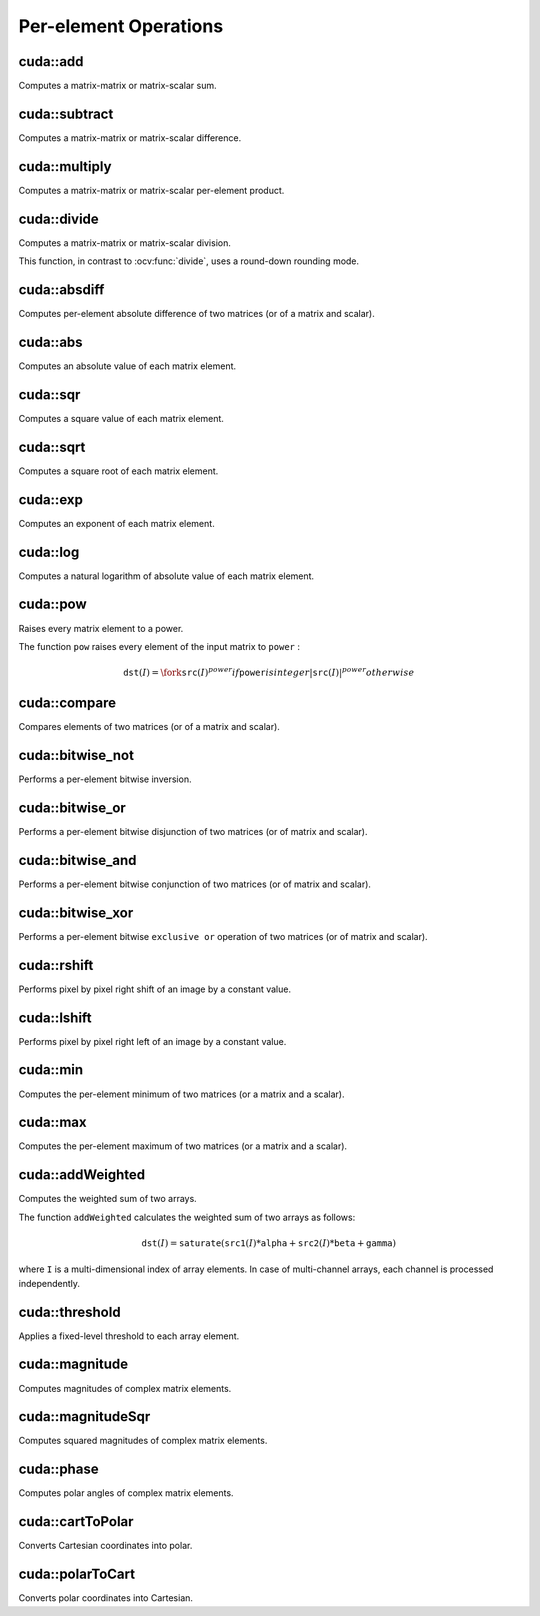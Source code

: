 Per-element Operations
======================

.. highlight:: cpp



cuda::add
---------
Computes a matrix-matrix or matrix-scalar sum.

.. ocv:function:: void cuda::add(InputArray src1, InputArray src2, OutputArray dst, InputArray mask = noArray(), int dtype = -1, Stream& stream = Stream::Null())

    :param src1: First source matrix or scalar.

    :param src2: Second source matrix or scalar. Matrix should have the same size and type as ``src1`` .

    :param dst: Destination matrix that has the same size and number of channels as the input array(s). The depth is defined by ``dtype`` or ``src1`` depth.

    :param mask: Optional operation mask, 8-bit single channel array, that specifies elements of the destination array to be changed.

    :param dtype: Optional depth of the output array.

    :param stream: Stream for the asynchronous version.

.. seealso:: :ocv:func:`add`



cuda::subtract
--------------
Computes a matrix-matrix or matrix-scalar difference.

.. ocv:function:: void cuda::subtract(InputArray src1, InputArray src2, OutputArray dst, InputArray mask = noArray(), int dtype = -1, Stream& stream = Stream::Null())

    :param src1: First source matrix or scalar.

    :param src2: Second source matrix or scalar. Matrix should have the same size and type as ``src1`` .

    :param dst: Destination matrix that has the same size and number of channels as the input array(s). The depth is defined by ``dtype`` or ``src1`` depth.

    :param mask: Optional operation mask, 8-bit single channel array, that specifies elements of the destination array to be changed.

    :param dtype: Optional depth of the output array.

    :param stream: Stream for the asynchronous version.

.. seealso:: :ocv:func:`subtract`



cuda::multiply
--------------
Computes a matrix-matrix or matrix-scalar per-element product.

.. ocv:function:: void cuda::multiply(InputArray src1, InputArray src2, OutputArray dst, double scale = 1, int dtype = -1, Stream& stream = Stream::Null())

    :param src1: First source matrix or scalar.

    :param src2: Second source matrix or scalar.

    :param dst: Destination matrix that has the same size and number of channels as the input array(s). The depth is defined by ``dtype`` or ``src1`` depth.

    :param scale: Optional scale factor.

    :param dtype: Optional depth of the output array.

    :param stream: Stream for the asynchronous version.

.. seealso:: :ocv:func:`multiply`



cuda::divide
------------
Computes a matrix-matrix or matrix-scalar division.

.. ocv:function:: void cuda::divide(InputArray src1, InputArray src2, OutputArray dst, double scale = 1, int dtype = -1, Stream& stream = Stream::Null())

.. ocv:function:: void cuda::divide(double src1, InputArray src2, OutputArray dst, int dtype = -1, Stream& stream = Stream::Null())

    :param src1: First source matrix or a scalar.

    :param src2: Second source matrix or scalar.

    :param dst: Destination matrix that has the same size and number of channels as the input array(s). The depth is defined by ``dtype`` or ``src1`` depth.

    :param scale: Optional scale factor.

    :param dtype: Optional depth of the output array.

    :param stream: Stream for the asynchronous version.

This function, in contrast to :ocv:func:`divide`, uses a round-down rounding mode.

.. seealso:: :ocv:func:`divide`



cuda::absdiff
-------------
Computes per-element absolute difference of two matrices (or of a matrix and scalar).

.. ocv:function:: void cuda::absdiff(InputArray src1, InputArray src2, OutputArray dst, Stream& stream = Stream::Null())

    :param src1: First source matrix or scalar.

    :param src2: Second source matrix or scalar.

    :param dst: Destination matrix that has the same size and type as the input array(s).

    :param stream: Stream for the asynchronous version.

.. seealso:: :ocv:func:`absdiff`



cuda::abs
---------
Computes an absolute value of each matrix element.

.. ocv:function:: void cuda::abs(InputArray src, OutputArray dst, Stream& stream = Stream::Null())

    :param src: Source matrix.

    :param dst: Destination matrix with the same size and type as ``src`` .

    :param stream: Stream for the asynchronous version.

.. seealso:: :ocv:func:`abs`



cuda::sqr
---------
Computes a square value of each matrix element.

.. ocv:function:: void cuda::sqr(InputArray src, OutputArray dst, Stream& stream = Stream::Null())

    :param src: Source matrix.

    :param dst: Destination matrix with the same size and type as ``src`` .

    :param stream: Stream for the asynchronous version.



cuda::sqrt
----------
Computes a square root of each matrix element.

.. ocv:function:: void cuda::sqrt(InputArray src, OutputArray dst, Stream& stream = Stream::Null())

    :param src: Source matrix.

    :param dst: Destination matrix with the same size and type as ``src`` .

    :param stream: Stream for the asynchronous version.

.. seealso:: :ocv:func:`sqrt`



cuda::exp
---------
Computes an exponent of each matrix element.

.. ocv:function:: void cuda::exp(InputArray src, OutputArray dst, Stream& stream = Stream::Null())

    :param src: Source matrix.

    :param dst: Destination matrix with the same size and type as ``src`` .

    :param stream: Stream for the asynchronous version.

.. seealso:: :ocv:func:`exp`



cuda::log
---------
Computes a natural logarithm of absolute value of each matrix element.

.. ocv:function:: void cuda::log(InputArray src, OutputArray dst, Stream& stream = Stream::Null())

    :param src: Source matrix.

    :param dst: Destination matrix with the same size and type as ``src`` .

    :param stream: Stream for the asynchronous version.

.. seealso:: :ocv:func:`log`



cuda::pow
---------
Raises every matrix element to a power.

.. ocv:function:: void cuda::pow(InputArray src, double power, OutputArray dst, Stream& stream = Stream::Null())

    :param src: Source matrix.

    :param power: Exponent of power.

    :param dst: Destination matrix with the same size and type as ``src`` .

    :param stream: Stream for the asynchronous version.

The function ``pow`` raises every element of the input matrix to ``power`` :

.. math::

    \texttt{dst} (I) =  \fork{\texttt{src}(I)^power}{if \texttt{power} is integer}{|\texttt{src}(I)|^power}{otherwise}

.. seealso:: :ocv:func:`pow`



cuda::compare
-------------
Compares elements of two matrices (or of a matrix and scalar).

.. ocv:function:: void cuda::compare(InputArray src1, InputArray src2, OutputArray dst, int cmpop, Stream& stream = Stream::Null())

    :param src1: First source matrix or scalar.

    :param src2: Second source matrix or scalar.

    :param dst: Destination matrix that has the same size and type as the input array(s).

    :param cmpop: Flag specifying the relation between the elements to be checked:

            * **CMP_EQ:** ``a(.) == b(.)``
            * **CMP_GT:** ``a(.) < b(.)``
            * **CMP_GE:** ``a(.) <= b(.)``
            * **CMP_LT:** ``a(.) < b(.)``
            * **CMP_LE:** ``a(.) <= b(.)``
            * **CMP_NE:** ``a(.) != b(.)``

    :param stream: Stream for the asynchronous version.

.. seealso:: :ocv:func:`compare`



cuda::bitwise_not
-----------------
Performs a per-element bitwise inversion.

.. ocv:function:: void cuda::bitwise_not(InputArray src, OutputArray dst, InputArray mask = noArray(), Stream& stream = Stream::Null())

    :param src: Source matrix.

    :param dst: Destination matrix with the same size and type as ``src`` .

    :param mask: Optional operation mask. 8-bit single channel image.

    :param stream: Stream for the asynchronous version.



cuda::bitwise_or
----------------
Performs a per-element bitwise disjunction of two matrices (or of matrix and scalar).

.. ocv:function:: void cuda::bitwise_or(InputArray src1, InputArray src2, OutputArray dst, InputArray mask = noArray(), Stream& stream = Stream::Null())

    :param src1: First source matrix or scalar.

    :param src2: Second source matrix or scalar.

    :param dst: Destination matrix that has the same size and type as the input array(s).

    :param mask: Optional operation mask. 8-bit single channel image.

    :param stream: Stream for the asynchronous version.



cuda::bitwise_and
-----------------
Performs a per-element bitwise conjunction of two matrices (or of matrix and scalar).

.. ocv:function:: void cuda::bitwise_and(InputArray src1, InputArray src2, OutputArray dst, InputArray mask = noArray(), Stream& stream = Stream::Null())

    :param src1: First source matrix or scalar.

    :param src2: Second source matrix or scalar.

    :param dst: Destination matrix that has the same size and type as the input array(s).

    :param mask: Optional operation mask. 8-bit single channel image.

    :param stream: Stream for the asynchronous version.



cuda::bitwise_xor
-----------------
Performs a per-element bitwise ``exclusive or`` operation of two matrices (or of matrix and scalar).

.. ocv:function:: void cuda::bitwise_xor(InputArray src1, InputArray src2, OutputArray dst, InputArray mask = noArray(), Stream& stream = Stream::Null())

    :param src1: First source matrix or scalar.

    :param src2: Second source matrix or scalar.

    :param dst: Destination matrix that has the same size and type as the input array(s).

    :param mask: Optional operation mask. 8-bit single channel image.

    :param stream: Stream for the asynchronous version.



cuda::rshift
------------
Performs pixel by pixel right shift of an image by a constant value.

.. ocv:function:: void cuda::rshift(InputArray src, Scalar_<int> val, OutputArray dst, Stream& stream = Stream::Null())

    :param src: Source matrix. Supports 1, 3 and 4 channels images with integers elements.

    :param val: Constant values, one per channel.

    :param dst: Destination matrix with the same size and type as ``src`` .

    :param stream: Stream for the asynchronous version.



cuda::lshift
------------
Performs pixel by pixel right left of an image by a constant value.

.. ocv:function:: void cuda::lshift(InputArray src, Scalar_<int> val, OutputArray dst, Stream& stream = Stream::Null())

    :param src: Source matrix. Supports 1, 3 and 4 channels images with ``CV_8U`` , ``CV_16U`` or ``CV_32S`` depth.

    :param val: Constant values, one per channel.

    :param dst: Destination matrix with the same size and type as ``src`` .

    :param stream: Stream for the asynchronous version.



cuda::min
---------
Computes the per-element minimum of two matrices (or a matrix and a scalar).

.. ocv:function:: void cuda::min(InputArray src1, InputArray src2, OutputArray dst, Stream& stream = Stream::Null())

    :param src1: First source matrix or scalar.

    :param src2: Second source matrix or scalar.

    :param dst: Destination matrix that has the same size and type as the input array(s).

    :param stream: Stream for the asynchronous version.

.. seealso:: :ocv:func:`min`



cuda::max
---------
Computes the per-element maximum of two matrices (or a matrix and a scalar).

.. ocv:function:: void cuda::max(InputArray src1, InputArray src2, OutputArray dst, Stream& stream = Stream::Null())

    :param src1: First source matrix or scalar.

    :param src2: Second source matrix or scalar.

    :param dst: Destination matrix that has the same size and type as the input array(s).

    :param stream: Stream for the asynchronous version.

.. seealso:: :ocv:func:`max`



cuda::addWeighted
-----------------
Computes the weighted sum of two arrays.

.. ocv:function:: void cuda::addWeighted(InputArray src1, double alpha, InputArray src2, double beta, double gamma, OutputArray dst, int dtype = -1, Stream& stream = Stream::Null())

    :param src1: First source array.

    :param alpha: Weight for the first array elements.

    :param src2: Second source array of the same size and channel number as  ``src1`` .

    :param beta: Weight for the second array elements.

    :param dst: Destination array that has the same size and number of channels as the input arrays.

    :param gamma: Scalar added to each sum.

    :param dtype: Optional depth of the destination array. When both input arrays have the same depth, ``dtype`` can be set to ``-1``, which will be equivalent to ``src1.depth()``.

    :param stream: Stream for the asynchronous version.

The function ``addWeighted`` calculates the weighted sum of two arrays as follows:

.. math::

    \texttt{dst} (I)= \texttt{saturate} ( \texttt{src1} (I)* \texttt{alpha} +  \texttt{src2} (I)* \texttt{beta} +  \texttt{gamma} )

where ``I`` is a multi-dimensional index of array elements. In case of multi-channel arrays, each channel is processed independently.

.. seealso:: :ocv:func:`addWeighted`



cuda::threshold
---------------
Applies a fixed-level threshold to each array element.

.. ocv:function:: double cuda::threshold(InputArray src, OutputArray dst, double thresh, double maxval, int type, Stream& stream = Stream::Null())

    :param src: Source array (single-channel).

    :param dst: Destination array with the same size and type as  ``src`` .

    :param thresh: Threshold value.

    :param maxval: Maximum value to use with  ``THRESH_BINARY`` and  ``THRESH_BINARY_INV`` threshold types.

    :param type: Threshold type. For details, see  :ocv:func:`threshold` . The ``THRESH_OTSU`` and ``THRESH_TRIANGLE`` threshold types are not supported.

    :param stream: Stream for the asynchronous version.

.. seealso:: :ocv:func:`threshold`



cuda::magnitude
---------------
Computes magnitudes of complex matrix elements.

.. ocv:function:: void cuda::magnitude(InputArray xy, OutputArray magnitude, Stream& stream = Stream::Null())

.. ocv:function:: void cuda::magnitude(InputArray x, InputArray y, OutputArray magnitude, Stream& stream = Stream::Null())

    :param xy: Source complex matrix in the interleaved format ( ``CV_32FC2`` ).

    :param x: Source matrix containing real components ( ``CV_32FC1`` ).

    :param y: Source matrix containing imaginary components ( ``CV_32FC1`` ).

    :param magnitude: Destination matrix of float magnitudes ( ``CV_32FC1`` ).

    :param stream: Stream for the asynchronous version.

.. seealso:: :ocv:func:`magnitude`



cuda::magnitudeSqr
------------------
Computes squared magnitudes of complex matrix elements.

.. ocv:function:: void cuda::magnitudeSqr(InputArray xy, OutputArray magnitude, Stream& stream=Stream::Null() )

.. ocv:function:: void cuda::magnitudeSqr(InputArray x, InputArray y, OutputArray magnitude, Stream& stream = Stream::Null())

    :param xy: Source complex matrix in the interleaved format ( ``CV_32FC2`` ).

    :param x: Source matrix containing real components ( ``CV_32FC1`` ).

    :param y: Source matrix containing imaginary components ( ``CV_32FC1`` ).

    :param magnitude: Destination matrix of float magnitude squares ( ``CV_32FC1`` ).

    :param stream: Stream for the asynchronous version.



cuda::phase
-----------
Computes polar angles of complex matrix elements.

.. ocv:function:: void cuda::phase(InputArray x, InputArray y, OutputArray angle, bool angleInDegrees = false, Stream& stream = Stream::Null())

    :param x: Source matrix containing real components ( ``CV_32FC1`` ).

    :param y: Source matrix containing imaginary components ( ``CV_32FC1`` ).

    :param angle: Destination matrix of angles ( ``CV_32FC1`` ).

    :param angleInDegrees: Flag for angles that must be evaluated in degrees.

    :param stream: Stream for the asynchronous version.

.. seealso:: :ocv:func:`phase`



cuda::cartToPolar
-----------------
Converts Cartesian coordinates into polar.

.. ocv:function:: void cuda::cartToPolar(InputArray x, InputArray y, OutputArray magnitude, OutputArray angle, bool angleInDegrees = false, Stream& stream = Stream::Null())

    :param x: Source matrix containing real components ( ``CV_32FC1`` ).

    :param y: Source matrix containing imaginary components ( ``CV_32FC1`` ).

    :param magnitude: Destination matrix of float magnitudes ( ``CV_32FC1`` ).

    :param angle: Destination matrix of angles ( ``CV_32FC1`` ).

    :param angleInDegrees: Flag for angles that must be evaluated in degrees.

    :param stream: Stream for the asynchronous version.

.. seealso:: :ocv:func:`cartToPolar`



cuda::polarToCart
-----------------
Converts polar coordinates into Cartesian.

.. ocv:function:: void cuda::polarToCart(InputArray magnitude, InputArray angle, OutputArray x, OutputArray y, bool angleInDegrees = false, Stream& stream = Stream::Null())

    :param magnitude: Source matrix containing magnitudes ( ``CV_32FC1`` ).

    :param angle: Source matrix containing angles ( ``CV_32FC1`` ).

    :param x: Destination matrix of real components ( ``CV_32FC1`` ).

    :param y: Destination matrix of imaginary components ( ``CV_32FC1`` ).

    :param angleInDegrees: Flag that indicates angles in degrees.

    :param stream: Stream for the asynchronous version.

.. seealso:: :ocv:func:`polarToCart`
